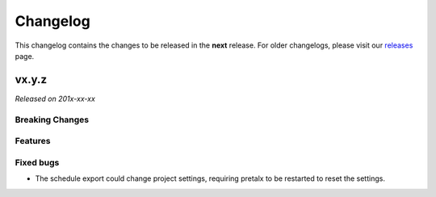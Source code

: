 Changelog
=========

This changelog contains the changes to be released in the **next** release.
For older changelogs, please visit our releases_ page.

vx.y.z
------

*Released on 201x-xx-xx*

Breaking Changes
~~~~~~~~~~~~~~~~


Features
~~~~~~~~



Fixed bugs
~~~~~~~~~~~
- The schedule export could change project settings, requiring pretalx to be restarted to reset the settings.

.. _releases: https://github.com/pretalx/pretalx/releases
